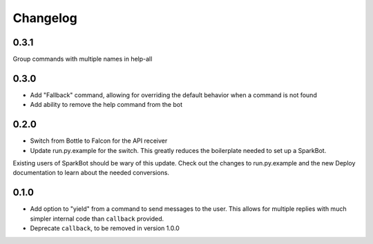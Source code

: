 Changelog
=========

0.3.1
-----

Group commands with multiple names in help-all

0.3.0
-----

* Add "Fallback" command, allowing for overriding the default behavior when a
  command is not found
* Add ability to remove the help command from the bot

0.2.0
-----

* Switch from Bottle to Falcon for the API receiver
* Update run.py.example for the switch. This greatly reduces the boilerplate
  needed to set up a SparkBot.

Existing users of SparkBot should be wary of this update. Check out the changes
to run.py.example and the new Deploy documentation to learn about the needed
conversions.

0.1.0
-----

* Add option to "yield" from a command to send messages to the user. This allows
  for multiple replies with much simpler internal code than ``callback``
  provided.
* Deprecate ``callback``, to be removed in version 1.0.0
